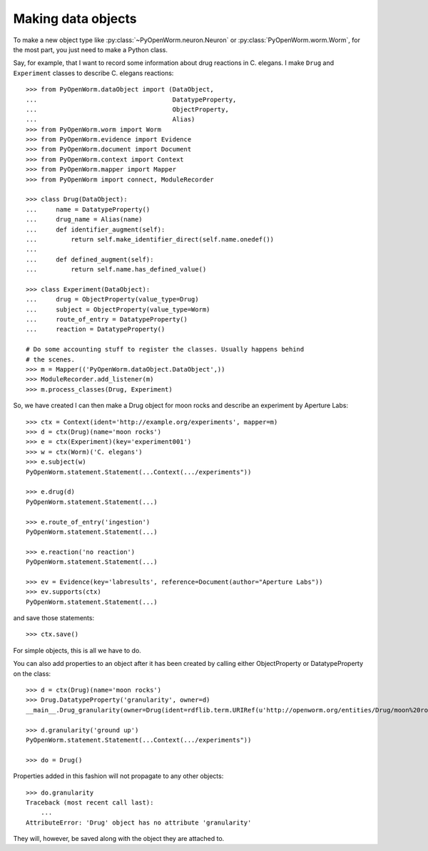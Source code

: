 .. _making_dataObjects:

Making data objects
====================
To make a new object type like :py:class:`~PyOpenWorm.neuron.Neuron` or
:py:class:`PyOpenWorm.worm.Worm`, for the most part, you just need to make a
Python class.

Say, for example, that I want to record some information about drug reactions
in C. elegans. I make ``Drug`` and ``Experiment`` classes to describe C.
elegans reactions::

    >>> from PyOpenWorm.dataObject import (DataObject,
    ...                                    DatatypeProperty,
    ...                                    ObjectProperty,
    ...                                    Alias)
    >>> from PyOpenWorm.worm import Worm
    >>> from PyOpenWorm.evidence import Evidence
    >>> from PyOpenWorm.document import Document
    >>> from PyOpenWorm.context import Context
    >>> from PyOpenWorm.mapper import Mapper
    >>> from PyOpenWorm import connect, ModuleRecorder

    >>> class Drug(DataObject):
    ...     name = DatatypeProperty()
    ...     drug_name = Alias(name)
    ...     def identifier_augment(self):
    ...         return self.make_identifier_direct(self.name.onedef())
    ...
    ...     def defined_augment(self):
    ...         return self.name.has_defined_value()
    
    >>> class Experiment(DataObject):
    ...     drug = ObjectProperty(value_type=Drug)
    ...     subject = ObjectProperty(value_type=Worm)
    ...     route_of_entry = DatatypeProperty()
    ...     reaction = DatatypeProperty()

    # Do some accounting stuff to register the classes. Usually happens behind
    # the scenes. 
    >>> m = Mapper(('PyOpenWorm.dataObject.DataObject',))
    >>> ModuleRecorder.add_listener(m)
    >>> m.process_classes(Drug, Experiment)

So, we have created I can then make a Drug object for moon rocks and describe an experiment by
Aperture Labs::

    >>> ctx = Context(ident='http://example.org/experiments', mapper=m)
    >>> d = ctx(Drug)(name='moon rocks')
    >>> e = ctx(Experiment)(key='experiment001')
    >>> w = ctx(Worm)('C. elegans')
    >>> e.subject(w)
    PyOpenWorm.statement.Statement(...Context(.../experiments"))

    >>> e.drug(d)
    PyOpenWorm.statement.Statement(...)

    >>> e.route_of_entry('ingestion')
    PyOpenWorm.statement.Statement(...)

    >>> e.reaction('no reaction')
    PyOpenWorm.statement.Statement(...)

    >>> ev = Evidence(key='labresults', reference=Document(author="Aperture Labs"))
    >>> ev.supports(ctx)
    PyOpenWorm.statement.Statement(...)

and save those statements::

    >>> ctx.save()

For simple objects, this is all we have to do.

You can also add properties to an object after it has been created by calling
either ObjectProperty or DatatypeProperty on the class::

    >>> d = ctx(Drug)(name='moon rocks')
    >>> Drug.DatatypeProperty('granularity', owner=d)
    __main__.Drug_granularity(owner=Drug(ident=rdflib.term.URIRef(u'http://openworm.org/entities/Drug/moon%20rocks')))

    >>> d.granularity('ground up')
    PyOpenWorm.statement.Statement(...Context(.../experiments"))

    >>> do = Drug()

Properties added in this fashion will not propagate to any other objects::

    >>> do.granularity
    Traceback (most recent call last):
        ...
    AttributeError: 'Drug' object has no attribute 'granularity'


They will, however, be saved along with the object they are attached to.
